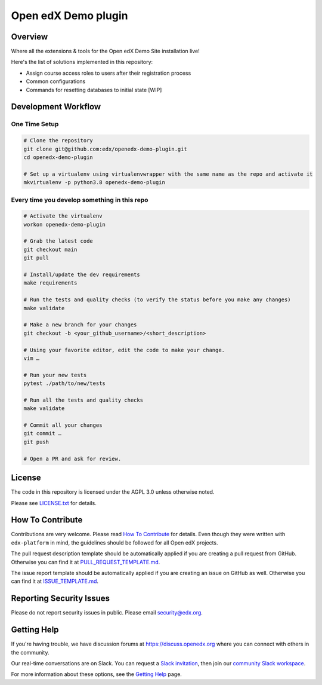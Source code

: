 Open edX Demo plugin
=====================

|pypi-badge| |ci-badge| |codecov-badge| |pyversions-badge| |license-badge|


Overview
--------

Where all the extensions & tools for the Open edX Demo Site installation live!

Here's the list of solutions implemented in this repository:

- Assign course access roles to users after their registration process
- Common configurations
- Commands for resetting databases to initial state [WIP]


Development Workflow
--------------------

One Time Setup
~~~~~~~~~~~~~~
.. code-block::

  # Clone the repository
  git clone git@github.com:edx/openedx-demo-plugin.git
  cd openedx-demo-plugin

  # Set up a virtualenv using virtualenvwrapper with the same name as the repo and activate it
  mkvirtualenv -p python3.8 openedx-demo-plugin


Every time you develop something in this repo
~~~~~~~~~~~~~~~~~~~~~~~~~~~~~~~~~~~~~~~~~~~~~
.. code-block::

  # Activate the virtualenv
  workon openedx-demo-plugin

  # Grab the latest code
  git checkout main
  git pull

  # Install/update the dev requirements
  make requirements

  # Run the tests and quality checks (to verify the status before you make any changes)
  make validate

  # Make a new branch for your changes
  git checkout -b <your_github_username>/<short_description>

  # Using your favorite editor, edit the code to make your change.
  vim …

  # Run your new tests
  pytest ./path/to/new/tests

  # Run all the tests and quality checks
  make validate

  # Commit all your changes
  git commit …
  git push

  # Open a PR and ask for review.

License
-------

The code in this repository is licensed under the AGPL 3.0 unless
otherwise noted.

Please see `LICENSE.txt <LICENSE.txt>`_ for details.

How To Contribute
-----------------

Contributions are very welcome.
Please read `How To Contribute <https://github.com/edx/edx-platform/blob/master/CONTRIBUTING.rst>`_ for details.
Even though they were written with ``edx-platform`` in mind, the guidelines
should be followed for all Open edX projects.

The pull request description template should be automatically applied if you are creating a pull request from GitHub. Otherwise you
can find it at `PULL_REQUEST_TEMPLATE.md <.github/PULL_REQUEST_TEMPLATE.md>`_.

The issue report template should be automatically applied if you are creating an issue on GitHub as well. Otherwise you
can find it at `ISSUE_TEMPLATE.md <.github/ISSUE_TEMPLATE.md>`_.

Reporting Security Issues
-------------------------

Please do not report security issues in public. Please email security@edx.org.

Getting Help
------------

If you're having trouble, we have discussion forums at https://discuss.openedx.org where you can connect with others in the community.

Our real-time conversations are on Slack. You can request a `Slack invitation`_, then join our `community Slack workspace`_.

For more information about these options, see the `Getting Help`_ page.

.. _Slack invitation: https://openedx-slack-invite.herokuapp.com/
.. _community Slack workspace: https://openedx.slack.com/
.. _Getting Help: https://openedx.org/getting-help

.. |pypi-badge| image:: https://img.shields.io/pypi/v/openedx-demo-plugin.svg
    :target: https://pypi.python.org/pypi/openedx-demo-plugin/
    :alt: PyPI

.. |ci-badge| image:: https://github.com/edx/openedx-demo-plugin/workflows/Python%20CI/badge.svg?branch=main
    :target: https://github.com/edx/openedx-demo-plugin/actions
    :alt: CI

.. |codecov-badge| image:: https://codecov.io/github/edx/openedx-demo-plugin/coverage.svg?branch=main
    :target: https://codecov.io/github/edx/openedx-demo-plugin?branch=main
    :alt: Codecov

.. |doc-badge| image:: https://readthedocs.org/projects/openedx-demo-plugin/badge/?version=latest
    :target: https://openedx-demo-plugin.readthedocs.io/en/latest/
    :alt: Documentation

.. |pyversions-badge| image:: https://img.shields.io/pypi/pyversions/openedx-demo-plugin.svg
    :target: https://pypi.python.org/pypi/openedx-demo-plugin/
    :alt: Supported Python versions

.. |license-badge| image:: https://img.shields.io/github/license/edx/openedx-demo-plugin.svg
    :target: https://github.com/edx/openedx-demo-plugin/blob/main/LICENSE.txt
    :alt: License
